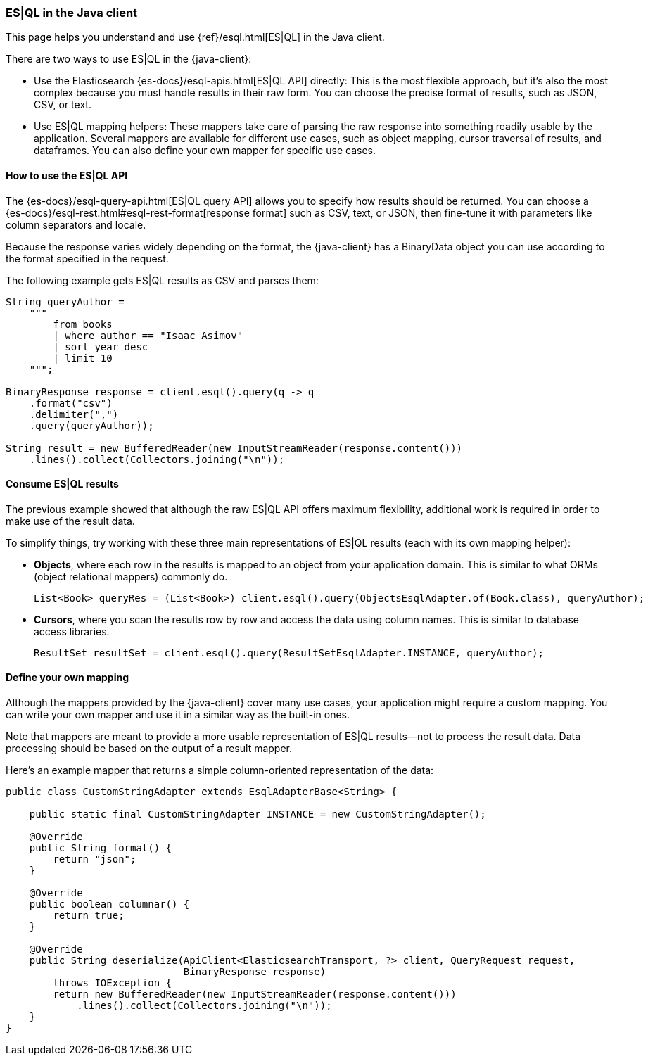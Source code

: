 [[esql]]
=== ES|QL in the Java client

This page helps you understand and use {ref}/esql.html[ES|QL] in the
Java client.

There are two ways to use ES|QL in the {java-client}:

* Use the Elasticsearch {es-docs}/esql-apis.html[ES|QL API] directly: This
is the most flexible approach, but it's also the most complex because you must handle
results in their raw form. You can choose the precise format of results,
such as JSON, CSV, or text.
* Use ES|QL mapping helpers: These mappers take care of parsing the raw
response into something readily usable by the application. Several mappers are
available for different use cases, such as object mapping, cursor
traversal of results, and dataframes. You can also define your own mapper for specific
use cases.



[discrete]
[[esql-how-to]]
==== How to use the ES|QL API

The {es-docs}/esql-query-api.html[ES|QL query API] allows you to specify how
results should be returned. You can choose a
{es-docs}/esql-rest.html#esql-rest-format[response format] such as CSV, text, or
JSON, then fine-tune it with parameters like column separators
and locale.

Because the response varies widely depending on the format, the
{java-client} has a BinaryData object you can use according to the
format specified in the request.

The following example gets ES|QL results as CSV and parses them:

[source,java]
------------------------------------
String queryAuthor =
    """
        from books
        | where author == "Isaac Asimov"
        | sort year desc
        | limit 10
    """;

BinaryResponse response = client.esql().query(q -> q
    .format("csv")
    .delimiter(",")
    .query(queryAuthor));

String result = new BufferedReader(new InputStreamReader(response.content()))
    .lines().collect(Collectors.joining("\n"));
------------------------------------


[discrete]
[[esql-consume-results]]
==== Consume ES|QL results

The previous example showed that although the raw ES|QL API offers maximum
flexibility, additional work is required in order to make use of the
result data.

To simplify things, try working with these three main representations of ES|QL
results (each with its own mapping helper):

* **Objects**, where each row in the results is mapped to an object from your
application domain. This is similar to what ORMs (object relational mappers)
commonly do.
+
--

[source,java]
------------------------------------
List<Book> queryRes = (List<Book>) client.esql().query(ObjectsEsqlAdapter.of(Book.class), queryAuthor);

------------------------------------
--
* **Cursors**, where you scan the results row by row and access the data using
column names. This is similar to database access libraries.
+
--
[source,java]
------------------------------------
ResultSet resultSet = client.esql().query(ResultSetEsqlAdapter.INSTANCE, queryAuthor);
------------------------------------
--


[discrete]
[[esql-custom-mapping]]
==== Define your own mapping

Although the mappers provided by the {java-client} cover many use cases, your
application might require a custom mapping.
You can write your own mapper and use it in a similar way as the
built-in ones.

Note that mappers are meant to provide a more usable representation of ES|QL
results—not to process the result data. Data processing should be based on
the output of a result mapper.

Here's an example mapper that returns a simple column-oriented
representation of the data:

[source,java]
------------------------------------
public class CustomStringAdapter extends EsqlAdapterBase<String> {

    public static final CustomStringAdapter INSTANCE = new CustomStringAdapter();

    @Override
    public String format() {
        return "json";
    }

    @Override
    public boolean columnar() {
        return true;
    }

    @Override
    public String deserialize(ApiClient<ElasticsearchTransport, ?> client, QueryRequest request,
                              BinaryResponse response)
        throws IOException {
        return new BufferedReader(new InputStreamReader(response.content()))
            .lines().collect(Collectors.joining("\n"));
    }
}
------------------------------------
